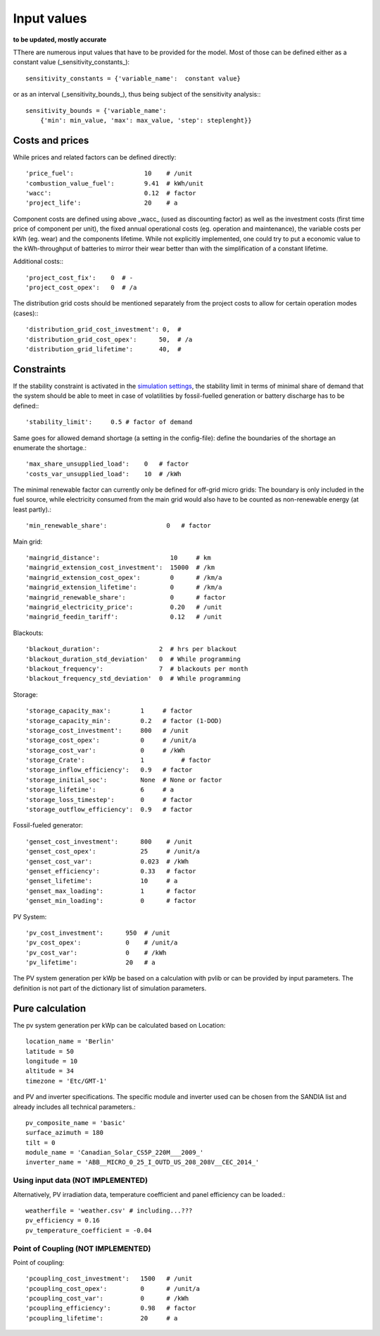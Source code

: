 ==========================================
Input values
==========================================
**to be updated, mostly accurate**

TThere are numerous input values that have to be provided for the model. Most of those can be defined either as a constant value (_sensitivity_constants_)::

        sensitivity_constants = {'variable_name':  constant value}

or as an interval (_sensitivity_bounds_), thus being subject of the sensitivity analysis:::

        sensitivity_bounds = {'variable_name':
            {'min': min_value, 'max': max_value, 'step': steplenght}}

Costs and prices
----------------
While prices and related factors can be defined directly::

        'price_fuel':                   10    # /unit
        'combustion_value_fuel':        9.41  # kWh/unit
        'wacc':                         0.12  # factor
        'project_life':                 20    # a

Component costs are defined using above _wacc_ (used as discounting factor) as well as the investment costs (first time price of component per unit), the fixed annual operational costs (eg. operation and maintenance), the variable costs per kWh (eg. wear) and the components lifetime. While not explicitly implemented, one could try to put a economic value to the kWh-throughput of batteries to mirror their wear better than with the simplification of a constant lifetime.

Additional costs:::

         'project_cost_fix':    0  # -
         'project_cost_opex':   0  # /a

The distribution grid costs should be mentioned separately from the project costs to allow for certain operation modes (cases):::

         'distribution_grid_cost_investment': 0,  #
         'distribution_grid_cost_opex':      50,  # /a
         'distribution_grid_lifetime':       40,  #

Constraints
-----------
If the stability constraint is activated in the `simulation settings <https://github.com/smartie2076/simulator_grid-connected_micro_grid/wiki/Configuration-file>`_, the stability limit in terms of minimal share of demand that the system should be able to meet in case of volatilities by fossil-fuelled generation or battery discharge has to be defined:::

        'stability_limit':     0.5 # factor of demand

Same goes for allowed demand shortage (a setting in the config-file): define the boundaries of the shortage an enumerate the shortage.::

        'max_share_unsupplied_load':    0   # factor
        'costs_var_unsupplied_load':    10  # /kWh

The minimal renewable factor can currently only be defined for off-grid micro grids: The boundary is only included in the fuel source, while electricity consumed from the main grid would also have to be counted as non-renewable energy (at least partly).::

        'min_renewable_share':                0   # factor

Main grid::

        'maingrid_distance':                   10     # km
        'maingrid_extension_cost_investment':  15000  # /km
        'maingrid_extension_cost_opex':        0      # /km/a
        'maingrid_extension_lifetime':         0      # /km/a
        'maingrid_renewable_share':            0      # factor
        'maingrid_electricity_price':          0.20   # /unit
        'maingrid_feedin_tariff':              0.12   # /unit

Blackouts::

        'blackout_duration':                2  # hrs per blackout
        'blackout_duration_std_deviation'   0  # While programming
        'blackout_frequency':               7  # blackouts per month
        'blackout_frequency_std_deviation'  0  # While programming

Storage::

        'storage_capacity_max':        1     # factor
        'storage_capacity_min':        0.2   # factor (1-DOD)
        'storage_cost_investment':     800   # /unit
        'storage_cost_opex':           0     # /unit/a
        'storage_cost_var':            0     # /kWh
        'storage_Crate':               1 	  # factor
        'storage_inflow_efficiency':   0.9   # factor
        'storage_initial_soc':         None  # None or factor
        'storage_lifetime':            6     # a
        'storage_loss_timestep':       0     # factor
        'storage_outflow_efficiency':  0.9   # factor

Fossil-fueled generator::

        'genset_cost_investment':      800    # /unit
        'genset_cost_opex':            25     # /unit/a
        'genset_cost_var':             0.023  # /kWh
        'genset_efficiency':           0.33   # factor
        'genset_lifetime':             10     # a
        'genset_max_loading':          1      # factor
        'genset_min_loading':          0      # factor

PV System::

        'pv_cost_investment':      950  # /unit
        'pv_cost_opex':            0    # /unit/a
        'pv_cost_var':             0    # /kWh
        'pv_lifetime':             20   # a

The PV system generation per kWp be based on a calculation with pvlib or can be provided by input parameters. The definition is not part of the dictionary list of simulation parameters.

Pure calculation
----------------
The pv system generation per kWp can be calculated based on Location::

        location_name = 'Berlin'
        latitude = 50
        longitude = 10
        altitude = 34
        timezone = 'Etc/GMT-1'

and PV and inverter specifications. The specific module and inverter used can be chosen from the SANDIA list and already includes all technical parameters.::

        pv_composite_name = 'basic'
        surface_azimuth = 180
        tilt = 0
        module_name = 'Canadian_Solar_CS5P_220M___2009_'
        inverter_name = 'ABB__MICRO_0_25_I_OUTD_US_208_208V__CEC_2014_'

++++++++++++++++++++++++++++++++++++++++++
Using input data (NOT IMPLEMENTED)
++++++++++++++++++++++++++++++++++++++++++

Alternatively, PV irradiation data, temperature coefficient and panel efficiency can be loaded.::

        weatherfile = 'weather.csv' # including...???
        pv_efficiency = 0.16
        pv_temperature_coefficient = -0.04


++++++++++++++++++++++++++++++++++++++++++
Point of Coupling (NOT IMPLEMENTED)
++++++++++++++++++++++++++++++++++++++++++

Point of coupling::

        'pcoupling_cost_investment':   1500   # /unit
        'pcoupling_cost_opex':         0      # /unit/a
        'pcoupling_cost_var':          0      # /kWh
        'pcoupling_efficiency':        0.98   # factor
        'pcoupling_lifetime':          20     # a